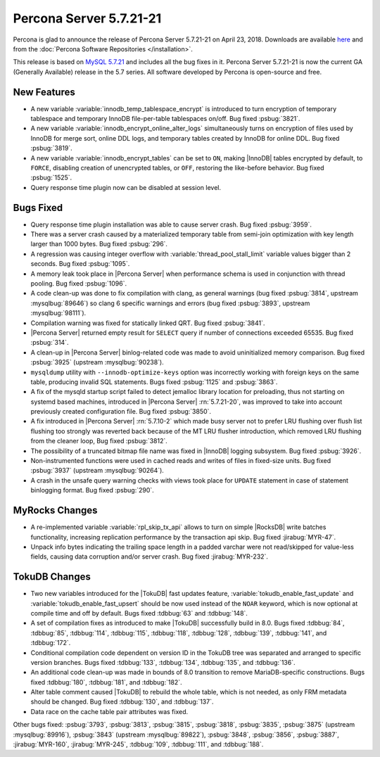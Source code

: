 .. rn:: 5.7.21-21

========================
Percona Server 5.7.21-21
========================

Percona is glad to announce the release of Percona Server 5.7.21-21
on April 23, 2018. Downloads are available `here
<http://www.percona.com/downloads/Percona-Server-5.7/Percona-Server-5.7.21-21/>`_
and from the :doc:`Percona Software Repositories </installation>`.

This release is based on `MySQL 5.7.21
<http://dev.mysql.com/doc/relnotes/mysql/5.7/en/news-5-7-21.html>`_
and includes all the bug fixes in it.
Percona Server 5.7.21-21 is now the current GA (Generally Available) release
in the 5.7 series. All software developed by Percona is open-source and free.

New Features
============

* A new variable :variable:`innodb_temp_tablespace_encrypt` is introduced to
  turn encryption of temporary tablespace and temporary InnoDB file-per-table
  tablespaces on/off. Bug fixed :psbug:`3821`.

* A new variable :variable:`innodb_encrypt_online_alter_logs` simultaneously
  turns on encryption of files used by InnoDB for merge sort, online DDL logs,
  and temporary tables created by InnoDB for online DDL. Bug fixed :psbug:`3819`.

* A new variable :variable:`innodb_encrypt_tables` can be set to ``ON``, making
  |InnoDB| tables encrypted by default, to ``FORCE``, disabling creation of
  unencrypted tables, or ``OFF``, restoring the like-before behavior. Bug fixed
  :psbug:`1525`.

* Query response time plugin now can be disabled at session level.

Bugs Fixed
==========

* Query response time plugin installation was able to cause server crash.
  Bug fixed :psbug:`3959`.

* There was a server crash caused by a materialized temporary table from
  semi-join optimization with key length larger than 1000 bytes. Bug fixed
  :psbug:`296`.

* A regression was causing integer overflow with
  :variable:`thread_pool_stall_limit` variable values bigger than 2 seconds.
  Bug fixed :psbug:`1095`.

* A memory leak took place in |Percona Server| when performance schema is used
  in conjunction with thread pooling. Bug fixed :psbug:`1096`.

* A code clean-up was done to fix compilation with clang, as general warnings 
  (bug fixed :psbug:`3814`, upstream :mysqlbug:`89646`) so clang 6 specific
  warnings and errors (bug fixed :psbug:`3893`, upstream :mysqlbug:`98111`).

* Compilation warning was fixed for statically linked QRT. Bug fixed
  :psbug:`3841`.

* |Percona Server| returned empty result for ``SELECT`` query if number of
  connections exceeded 65535. Bug fixed :psbug:`314`.

* A clean-up in |Percona Server| binlog-related code was made to avoid
  uninitialized memory comparison. Bug fixed :psbug:`3925` (upstream
  :mysqlbug:`90238`).

* ``mysqldump`` utility with ``--innodb-optimize-keys`` option was incorrectly
  working with foreign keys on the same table, producing invalid SQL
  statements. Bugs fixed :psbug:`1125` and :psbug:`3863`.

* A fix of the mysqld startup script failed to detect jemalloc library
  location for preloading, thus not starting on systemd based machines,
  introduced in |Percona Server| :rn:`5.7.21-20`, was improved to take into
  account previously created configuration file. Bug fixed :psbug:`3850`.

* A fix introduced in |Percona Server| :rn:`5.7.10-2` which made busy server
  not to prefer LRU flushing over flush list flushing too strongly was reverted
  back because of the MT LRU flusher introduction, which removed LRU flushing
  from the cleaner loop, Bug fixed :psbug:`3812`.

* The possibility of a truncated bitmap file name was fixed in |InnoDB| logging
  subsystem. Bug fixed :psbug:`3926`.

* Non-instrumented functions were used in cached reads and writes of files in
  fixed-size units. Bug fixed :psbug:`3937` (upstream :mysqlbug:`90264`).

* A crash in the unsafe query warning checks with views took place for
  ``UPDATE`` statement in case of statement binlogging format. Bug fixed
  :psbug:`290`.

MyRocks Changes
===============

* A re-implemented variable :variable:`rpl_skip_tx_api` allows to turn on simple
  |RocksDB| write batches functionality, increasing replication performance
  by the transaction api skip. Bug fixed :jirabug:`MYR-47`.

* Unpack info bytes indicating the trailing space length in a padded varchar
  were not read/skipped for value-less fields, causing data corruption and/or
  server crash. Bug fixed :jirabug:`MYR-232`.

TokuDB Changes
===============

* Two new variables introduced for the |TokuDB| fast updates feature,
  :variable:`tokudb_enable_fast_update` and
  :variable:`tokudb_enable_fast_upsert` should be now used instead of the 
  ``NOAR`` keyword, which is now optional at compile time and off by default.
  Bugs fixed :tdbbug:`63` and :tdbbug:`148`.

* A set of compilation fixes as introduced to make |TokuDB| successfully
  build in 8.0. Bugs fixed :tdbbug:`84`, :tdbbug:`85`, :tdbbug:`114`,
  :tdbbug:`115`, :tdbbug:`118`, :tdbbug:`128`, :tdbbug:`139`, :tdbbug:`141`,
  and :tdbbug:`172`.

* Conditional compilation code dependent on version ID in the TokuDB tree was
  separated and arranged to specific version branches. Bugs fixed
  :tdbbug:`133`, :tdbbug:`134`, :tdbbug:`135`, and :tdbbug:`136`.

* An additional code clean-up was made in bounds of 8.0 transition to remove
  MariaDB-specific constructions. Bugs fixed :tdbbug:`180`, :tdbbug:`181`,
  and :tdbbug:`182`.

* Alter table comment caused |TokuDB| to rebuild the whole table, which is not
  needed, as only FRM metadata should be changed. Bug fixed :tdbbug:`130`,
  and :tdbbug:`137`.

* Data race on the cache table pair attributes was fixed.

Other bugs fixed: :psbug:`3793`, :psbug:`3813`, :psbug:`3815`, :psbug:`3818`,
:psbug:`3835`, :psbug:`3875` (upstream :mysqlbug:`89916`), :psbug:`3843`
(upstream :mysqlbug:`89822`), :psbug:`3848`, :psbug:`3856`, :psbug:`3887`,
:jirabug:`MYR-160`, :jirabug:`MYR-245`, :tdbbug:`109`, :tdbbug:`111`,
and :tdbbug:`188`.



